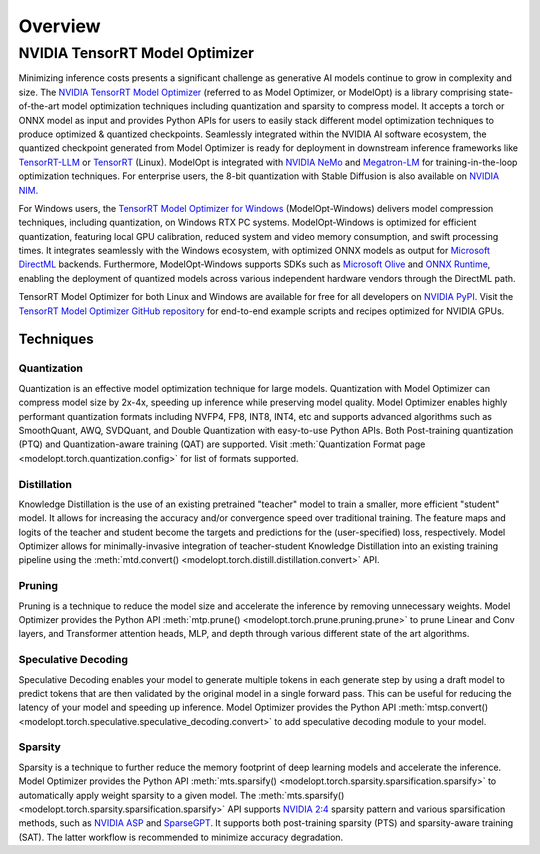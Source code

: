 ========
Overview
========

**NVIDIA TensorRT Model Optimizer**
===================================

Minimizing inference costs presents a significant challenge as generative AI models continue to grow in complexity and size.
The `NVIDIA TensorRT Model Optimizer <https://github.com/NVIDIA/TensorRT-Model-Optimizer>`_ (referred to as Model Optimizer, or ModelOpt)
is a library comprising state-of-the-art model optimization techniques including quantization and sparsity to compress model.
It accepts a torch or ONNX model as input and provides Python APIs for users to easily stack different model optimization
techniques to produce optimized & quantized checkpoints. Seamlessly integrated within the NVIDIA AI software ecosystem, the quantized checkpoint generated from Model Optimizer is ready for deployment in downstream inference frameworks like `TensorRT-LLM <https://github.com/NVIDIA/TensorRT-LLM/tree/main/examples/quantization>`_ or `TensorRT <https://github.com/NVIDIA/TensorRT>`_ (Linux). ModelOpt is integrated with `NVIDIA NeMo <https://github.com/NVIDIA/NeMo>`_ and `Megatron-LM <https://github.com/NVIDIA/Megatron-LM>`_ for training-in-the-loop optimization techniques. For enterprise users, the 8-bit quantization with Stable Diffusion is also available on `NVIDIA NIM <https://developer.nvidia.com/blog/nvidia-nim-offers-optimized-inference-microservices-for-deploying-ai-models-at-scale/>`_.

For Windows users, the `TensorRT Model Optimizer for Windows <https://github.com/NVIDIA/TensorRT-Model-Optimizer/tree/main/examples/windows/README.md>`_ (ModelOpt-Windows) delivers model compression techniques, including quantization, on Windows RTX PC systems. ModelOpt-Windows is optimized for efficient quantization, featuring local GPU calibration, reduced system and video memory consumption, and swift processing times. It integrates seamlessly with the Windows ecosystem, with optimized ONNX models as output for `Microsoft DirectML <https://github.com/microsoft/DirectML>`_ backends. Furthermore, ModelOpt-Windows supports SDKs such as `Microsoft Olive <https://github.com/microsoft/Olive>`_ and `ONNX Runtime <https://github.com/microsoft/onnxruntime>`_, enabling the deployment of quantized models across various independent hardware vendors through the DirectML path.

TensorRT Model Optimizer for both Linux and Windows are available for free for all developers on `NVIDIA PyPI <https://pypi.org/project/nvidia-modelopt/>`_. Visit the `TensorRT Model Optimizer GitHub repository <https://github.com/NVIDIA/TensorRT-Model-Optimizer>`_ for end-to-end
example scripts and recipes optimized for NVIDIA GPUs.

Techniques
----------

Quantization
^^^^^^^^^^^^
Quantization is an effective model optimization technique for large models. Quantization with Model Optimizer can compress
model size by 2x-4x, speeding up inference while preserving model quality. Model Optimizer enables highly performant
quantization formats including NVFP4, FP8, INT8, INT4, etc and supports advanced algorithms such as SmoothQuant, AWQ, SVDQuant, and
Double Quantization with easy-to-use Python APIs. Both Post-training quantization (PTQ) and Quantization-aware training (QAT)
are supported. Visit :meth:`Quantization Format page <modelopt.torch.quantization.config>`
for list of formats supported.

Distillation
^^^^^^^^^^^^
Knowledge Distillation is the use of an existing pretrained "teacher" model to train a smaller, more efficient "student" model.
It allows for increasing the accuracy and/or convergence speed over traditional training.
The feature maps and logits of the teacher and student become the targets and predictions for the (user-specified) loss, respectively.
Model Optimizer allows for minimally-invasive integration of teacher-student Knowledge Distillation into an existing training pipeline
using the :meth:`mtd.convert() <modelopt.torch.distill.distillation.convert>` API.

Pruning
^^^^^^^

Pruning is a technique to reduce the model size and accelerate the inference by removing unnecessary weights.
Model Optimizer provides the Python API :meth:`mtp.prune() <modelopt.torch.prune.pruning.prune>` to prune Linear and
Conv layers, and Transformer attention heads, MLP, and depth through various different state of the art algorithms.

Speculative Decoding
^^^^^^^^^^^^^^^^^^^^

Speculative Decoding enables your model to generate multiple tokens in each generate step by using a draft model to
predict tokens that are then validated by the original model in a single forward pass.
This can be useful for reducing the latency of your model and speeding up inference.
Model Optimizer provides the Python API :meth:`mtsp.convert() <modelopt.torch.speculative.speculative_decoding.convert>` to
add speculative decoding module to your model.

Sparsity
^^^^^^^^
Sparsity is a technique to further reduce the memory footprint of deep learning models and accelerate the inference.
Model Optimizer provides the Python API :meth:`mts.sparsify() <modelopt.torch.sparsity.sparsification.sparsify>` to
automatically apply weight sparsity to a given model. The
:meth:`mts.sparsify() <modelopt.torch.sparsity.sparsification.sparsify>` API supports
`NVIDIA 2:4 <https://arxiv.org/pdf/2104.08378>`_ sparsity pattern and various sparsification methods,
such as `NVIDIA ASP <https://github.com/NVIDIA/apex/tree/master/apex/contrib/sparsity>`_ and
`SparseGPT <https://arxiv.org/abs/2301.00774>`_. It supports both post-training sparsity (PTS) and
sparsity-aware training (SAT). The latter workflow is recommended to minimize accuracy
degradation.
